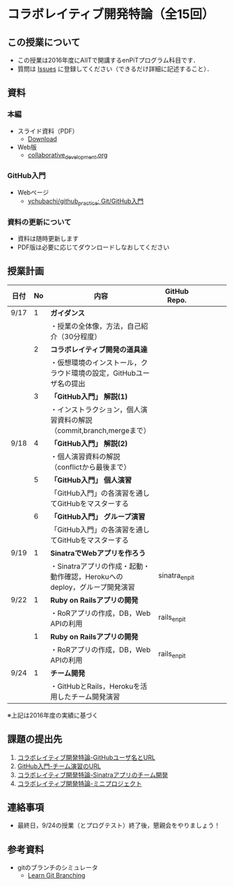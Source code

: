 * コラボレイティブ開発特論（全15回）
** この授業について
- この授業は2016年度にAIITで開講するenPiTプログラム科目です．
- 質問は [[https://github.com/ychubachi/collaborative_development/issues][Issues]] に登録してください（できるだけ詳細に記述すること）．

** 資料
*** 本編
    - スライド資料（PDF）
      - [[https://github.com/ychubachi/collaborative_development/raw/master/slides/collaborative_development.pdf][Download]]
    - Web版
      - [[https://github.com/ychubachi/collaborative_development/blob/master/slides/collaborative_development.org][collaborative_development.org]]
*** GitHub入門
    - Webページ
      - [[https://github.com/ychubachi/github_practice][ychubachi/github_practice: Git/GitHub入門]]
*** 資料の更新について
    - 資料は随時更新します
    - PDF版は必要に応じてダウンロードしなおしてください

** 授業計画

| 日付 | No | 内容                                                                      | GitHub Repo.  |   |   |   |   |
|------+----+---------------------------------------------------------------------------+---------------+---+---+---+---|
| 9/17 |  1 | *ガイダンス*                                                              |               |   |   |   |   |
|------+----+---------------------------------------------------------------------------+---------------+---+---+---+---|
|      |    | ・授業の全体像，方法，自己紹介（30分程度）                                |               |   |   |   |   |
|------+----+---------------------------------------------------------------------------+---------------+---+---+---+---|
|      |  2 | *コラボレイティブ開発の道具達*                                            |               |   |   |   |   |
|------+----+---------------------------------------------------------------------------+---------------+---+---+---+---|
|      |    | ・仮想環境のインストール，クラウド環境の設定，GitHubユーザ名の提出        |               |   |   |   |   |
|------+----+---------------------------------------------------------------------------+---------------+---+---+---+---|
|      |  3 | *「GitHub入門」 解説(1)*                                                  |               |   |   |   |   |
|------+----+---------------------------------------------------------------------------+---------------+---+---+---+---|
|      |    | ・インストラクション，個人演習資料の解説（commit,branch,mergeまで）       |               |   |   |   |   |
|------+----+---------------------------------------------------------------------------+---------------+---+---+---+---|
| 9/18 |  4 | *「GitHub入門」 解説(2)*                                                  |               |   |   |   |   |
|------+----+---------------------------------------------------------------------------+---------------+---+---+---+---|
|      |    | ・個人演習資料の解説（conflictから最後まで）                                               |               |   |   |   |   |
|------+----+---------------------------------------------------------------------------+---------------+---+---+---+---|
|      |  5 | *「GitHub入門」 個人演習*                                                   |               |   |   |   |   |
|------+----+---------------------------------------------------------------------------+---------------+---+---+---+---|
|      |    | 「GitHub入門」の各演習を通してGitHubをマスターする                        |               |   |   |   |   |
|------+----+---------------------------------------------------------------------------+---------------+---+---+---+---|
|      |  6 | *「GitHub入門」 グループ演習*                                                 |               |   |   |   |   |
|------+----+---------------------------------------------------------------------------+---------------+---+---+---+---|
|      |    | 「GitHub入門」の各演習を通してGitHubをマスターする                        |               |   |   |   |   |
|------+----+---------------------------------------------------------------------------+---------------+---+---+---+---|
| 9/19 |  1 | *SinatraでWebアプリを作ろう*                                              |               |   |   |   |   |
|------+----+---------------------------------------------------------------------------+---------------+---+---+---+---|
|      |    | ・Sinatraアプリの作成・起動・動作確認，Herokuへのdeploy，グループ開発演習 | sinatra_enpit |   |   |   |   |
|------+----+---------------------------------------------------------------------------+---------------+---+---+---+---|
| 9/22 |  1 | *Ruby on Railsアプリの開発*                                               |               |   |   |   |   |
|------+----+---------------------------------------------------------------------------+---------------+---+---+---+---|
|      |    | ・RoRアプリの作成，DB，Web APIの利用                                      | rails_enpit   |   |   |   |   |
|------+----+---------------------------------------------------------------------------+---------------+---+---+---+---|
|      |  1 | *Ruby on Railsアプリの開発*                                               |               |   |   |   |   |
|------+----+---------------------------------------------------------------------------+---------------+---+---+---+---|
|      |    | ・RoRアプリの作成，DB，Web APIの利用                                      | rails_enpit   |   |   |   |   |
|------+----+---------------------------------------------------------------------------+---------------+---+---+---+---|
| 9/24 |  1 | *チーム開発*                                                              |               |   |   |   |   |
|------+----+---------------------------------------------------------------------------+---------------+---+---+---+---|
|      |    | ・GitHubとRails，Herokuを活用したチーム開発演習                           |               |   |   |   |   |
|------+----+---------------------------------------------------------------------------+---------------+---+---+---+---|
※上記は2016年度の実績に基づく

** 課題の提出先
   1. [[https://goo.gl/forms/LOL7hOzVEKJeRk1t2][コラボレイティブ開発特論-GitHubユーザ名とURL]]
   2. [[https://goo.gl/forms/t2a77rm3WB7RuiD62][GitHub入門-チーム演習のURL]]
   3. [[https://goo.gl/forms/gTRb8BLigFDKfoX13][コラボレイティブ開発特論-Sinatraアプリのチーム開発]]
   4. [[https://goo.gl/forms/mC5EmPRWIVqh8Jkh1][コラボレイティブ開発特論-ミニプロジェクト]]

** 連絡事項
   - 最終日，9/24の授業（とプログテスト）終了後，懇親会をやりましょう！
** 参考資料
   - gitのブランチのシミュレータ
     - [[http://k.swd.cc/learnGitBranching-ja/][Learn Git Branching]]
